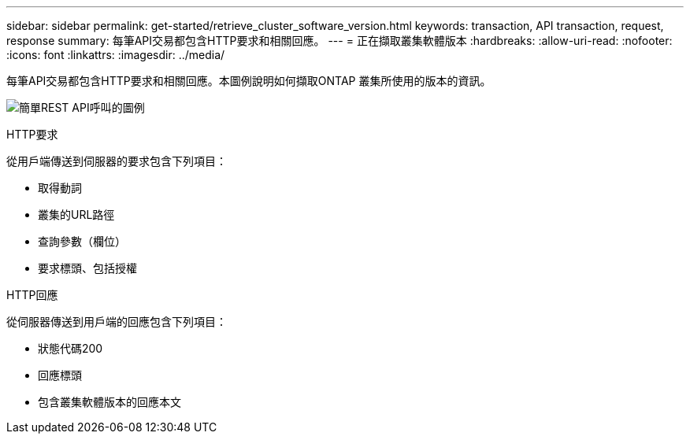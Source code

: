 ---
sidebar: sidebar 
permalink: get-started/retrieve_cluster_software_version.html 
keywords: transaction, API transaction, request, response 
summary: 每筆API交易都包含HTTP要求和相關回應。 
---
= 正在擷取叢集軟體版本
:hardbreaks:
:allow-uri-read: 
:nofooter: 
:icons: font
:linkattrs: 
:imagesdir: ../media/


[role="lead"]
每筆API交易都包含HTTP要求和相關回應。本圖例說明如何擷取ONTAP 叢集所使用的版本的資訊。

image:rest_call_01.png["簡單REST API呼叫的圖例"]

.HTTP要求
從用戶端傳送到伺服器的要求包含下列項目：

* 取得動詞
* 叢集的URL路徑
* 查詢參數（欄位）
* 要求標頭、包括授權


.HTTP回應
從伺服器傳送到用戶端的回應包含下列項目：

* 狀態代碼200
* 回應標頭
* 包含叢集軟體版本的回應本文

